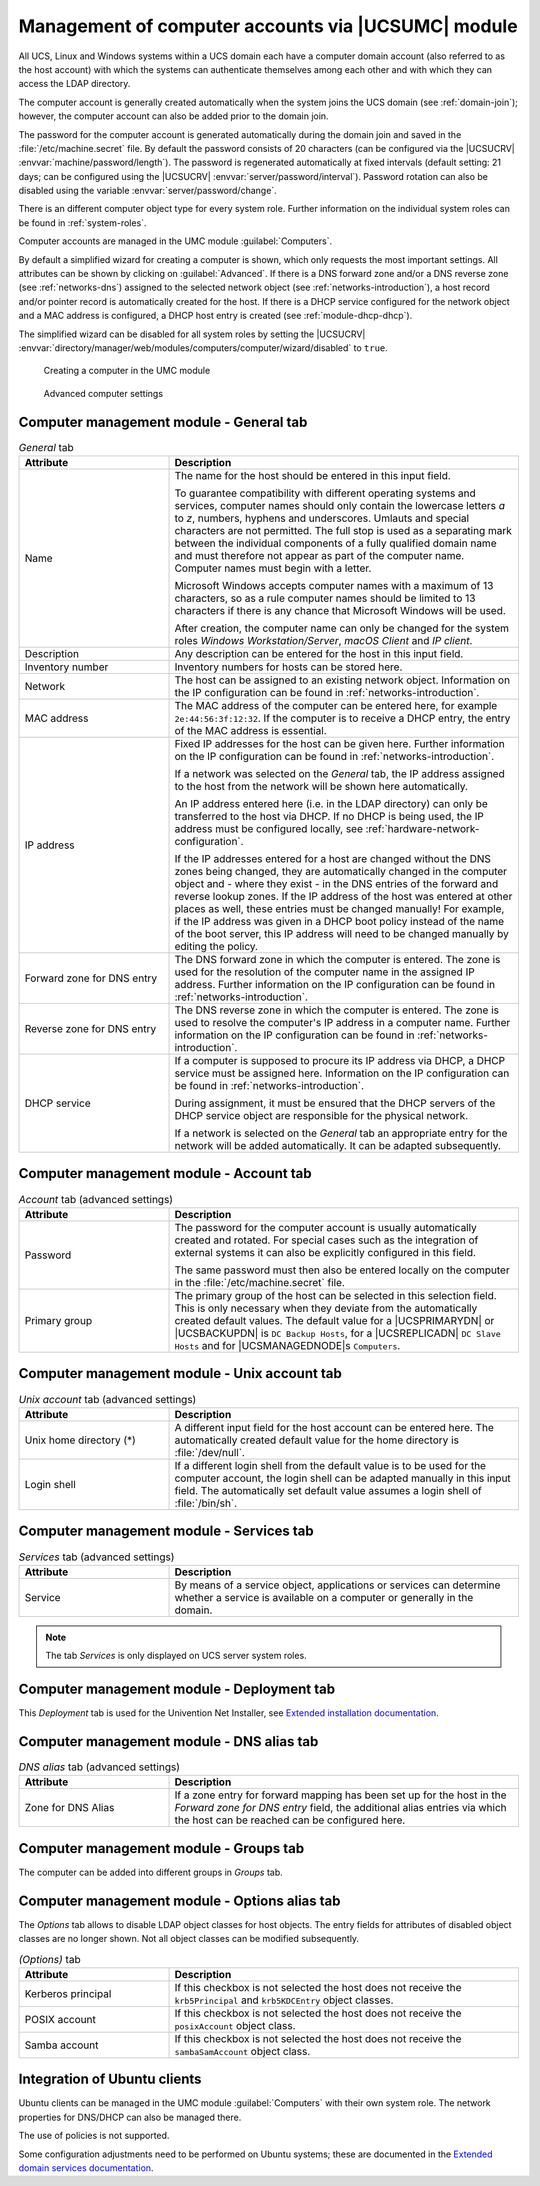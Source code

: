 .. _computers-hostaccounts:

Management of computer accounts via |UCSUMC| module
===================================================

All UCS, Linux and Windows systems within a UCS domain each have a
computer domain account (also referred to as the host account) with
which the systems can authenticate themselves among each other and with
which they can access the LDAP directory.

The computer account is generally created automatically when the system
joins the UCS domain (see :ref:`domain-join`); however, the
computer account can also be added prior to the domain join.

The password for the computer account is generated automatically during
the domain join and saved in the
:file:`/etc/machine.secret` file. By default the
password consists of 20 characters (can be configured via the |UCSUCRV|
:envvar:`machine/password/length`). The password is regenerated
automatically at fixed intervals (default setting: 21 days; can be
configured using the |UCSUCRV|
:envvar:`server/password/interval`). Password rotation can also
be disabled using the variable :envvar:`server/password/change`.

There is an different computer object type for every system role.
Further information on the individual system roles can be found in
:ref:`system-roles`.

Computer accounts are managed in the UMC module
:guilabel:`Computers`.

By default a simplified wizard for creating a computer is shown, which
only requests the most important settings. All attributes can be shown
by clicking on :guilabel:`Advanced`. If there is a DNS forward
zone and/or a DNS reverse zone (see :ref:`networks-dns`) assigned to
the selected network object (see :ref:`networks-introduction`), a
host record and/or pointer record is automatically created for the host.
If there is a DHCP service configured for the network object and a MAC
address is configured, a DHCP host entry is created (see
:ref:`module-dhcp-dhcp`).

The simplified wizard can be disabled for all system roles by setting
the |UCSUCRV|
:envvar:`directory/manager/web/modules/computers/computer/wizard/disabled`
to ``true``.

.. _computers-create:

.. figure:: /images/computers_computer.*
   :alt: Creating a computer in the UMC module

   Creating a computer in the UMC module

.. _computers-create-advanced:

.. figure:: /images/computers_computer_advanced.*
   :alt: Advanced computer settings

   Advanced computer settings

.. _computers-management-table-general:

Computer management module - General tab
----------------------------------------

.. _computers-management-table-general-tab:

.. list-table:: *General* tab
   :header-rows: 1
   :widths: 30 70

   * - Attribute
     - Description

   * - Name
     - The name for the host should be entered in this input field.

       To guarantee compatibility with different operating systems and services,
       computer names should only contain the lowercase letters *a* to *z*,
       numbers, hyphens and underscores. Umlauts and special characters are not
       permitted. The full stop is used as a separating mark between the
       individual components of a fully qualified domain name and must therefore
       not appear as part of the computer name. Computer names must begin with a
       letter.

       Microsoft Windows accepts computer names with a maximum of 13 characters,
       so as a rule computer names should be limited to 13 characters if there
       is any chance that Microsoft Windows will be used.

       After creation, the computer name can only be changed for the system
       roles *Windows Workstation/Server*, *macOS Client* and *IP client*.

   * - Description
     - Any description can be entered for the host in this input field.

   * - Inventory number
     - Inventory numbers for hosts can be stored here.

   * - Network
     - The host can be assigned to an existing network object. Information on the
       IP configuration can be found in :ref:`networks-introduction`.

   * - MAC address
     - The MAC address of the computer can be entered here, for example
       ``2e:44:56:3f:12:32``. If the computer is to receive a DHCP entry, the
       entry of the MAC address is essential.

   * - IP address
     - Fixed IP addresses for the host can be given here. Further information on
       the IP configuration can be found in :ref:`networks-introduction`.

       If a network was selected on the *General* tab, the IP address assigned
       to the host from the network will be shown here automatically.

       An IP address entered here (i.e. in the LDAP directory) can only be
       transferred to the host via DHCP. If no DHCP is being used, the IP
       address must be configured locally, see
       :ref:`hardware-network-configuration`.

       If the IP addresses entered for a host are changed without the DNS zones
       being changed, they are automatically changed in the computer object and
       - where they exist - in the DNS entries of the forward and reverse lookup
       zones. If the IP address of the host was entered at other places as
       well, these entries must be changed manually! For example, if the IP
       address was given in a DHCP boot policy instead of the name of the boot
       server, this IP address will need to be changed manually by editing the
       policy.

   * - Forward zone for DNS entry
     - The DNS forward zone in which the computer is entered. The zone is used
       for the resolution of the computer name in the assigned IP address.
       Further information on the IP configuration can be found in
       :ref:`networks-introduction`.

   * - Reverse zone for DNS entry
     - The DNS reverse zone in which the computer is entered. The zone is used
       to resolve the computer's IP address in a computer name. Further
       information on the IP configuration can be found in
       :ref:`networks-introduction`.

   * - DHCP service
     - If a computer is supposed to procure its IP address via DHCP, a DHCP
       service must be assigned here. Information on the IP configuration can be
       found in :ref:`networks-introduction`.

       During assignment, it must be ensured that the DHCP servers of the DHCP
       service object are responsible for the physical network.

       If a network is selected on the *General* tab an appropriate entry for
       the network will be added automatically. It can be adapted subsequently.

.. _computers-management-table-account:

Computer management module - Account tab
----------------------------------------

.. _computers-management-table-account-tab:

.. list-table:: *Account* tab (advanced settings)
   :header-rows: 1
   :widths: 30 70

   * - Attribute
     - Description

   * - Password
     - The password for the computer account is usually automatically created
       and rotated. For special cases such as the integration of external
       systems it can also be explicitly configured in this field.

       The same password must then also be entered locally on the computer in
       the :file:`/etc/machine.secret` file.

   * - Primary group
     - The primary group of the host can be selected in this selection field.
       This is only necessary when they deviate from the automatically created
       default values. The default value for a |UCSPRIMARYDN| or |UCSBACKUPDN|
       is ``DC Backup Hosts``, for a |UCSREPLICADN| ``DC Slave Hosts`` and for
       |UCSMANAGEDNODE|\ s ``Computers``.

.. _computers-management-table-unix-account:

Computer management module - Unix account tab
---------------------------------------------

.. _computers-management-table-unix-account-tab:

.. list-table:: *Unix account* tab (advanced settings)
   :header-rows: 1
   :widths: 30 70

   * - Attribute
     - Description

   * - Unix home directory (*)
     - A different input field for the host account can be entered here. The
       automatically created default value for the home directory is
       :file:`/dev/null`.

   * - Login shell
     - If a different login shell from the default value is to be used for the
       computer account, the login shell can be adapted manually in this input
       field. The automatically set default value assumes a login shell of
       :file:`/bin/sh`.

.. _computers-management-table-services:

Computer management module - Services tab
---------------------------------------------

.. _computers-management-table-services-tab:

.. list-table:: *Services* tab (advanced settings)
   :header-rows: 1
   :widths: 30 70

   * - Attribute
     - Description

   * - Service
     - By means of a service object, applications or services can determine
       whether a service is available on a computer or generally in the domain.

.. note::

   The tab *Services* is only displayed on UCS server system roles.

.. _computers-management-deployment-services:

Computer management module - Deployment tab
-------------------------------------------

This *Deployment* tab is used for the Univention Net Installer, see `Extended
installation documentation
<https://docs.software-univention.de/installation-5.0.html>`_.

.. _computers-management-table-dns-alias:

Computer management module - DNS alias tab
------------------------------------------

.. _computers-management-table-dns-alias-tab:

.. list-table:: *DNS alias* tab (advanced settings)
   :header-rows: 1
   :widths: 30 70

   * - Attribute
     - Description

   * - Zone for DNS Alias
     - If a zone entry for forward mapping has been set up for the host in the
       *Forward zone for DNS entry* field, the additional alias entries via
       which the host can be reached can be configured here.

.. _computers-management-table-groups:

Computer management module - Groups tab
---------------------------------------

The computer can be added into different groups in *Groups* tab.

.. _computers-management-table-options:

Computer management module - Options alias tab
----------------------------------------------

The *Options* tab allows to disable LDAP object classes for host objects. The
entry fields for attributes of disabled object classes are no longer shown. Not
all object classes can be modified subsequently.

.. _computers-management-table-options-tab:

.. list-table:: *(Options)* tab
   :header-rows: 1
   :widths: 30 70

   * - Attribute
     - Description

   * - Kerberos principal
     - If this checkbox is not selected the host does not receive the
       ``krb5Principal`` and ``krb5KDCEntry`` object classes.

   * - POSIX account
     - If this checkbox is not selected the host does not receive the
       ``posixAccount`` object class.

   * - Samba account
     - If this checkbox is not selected the host does not receive the
       ``sambaSamAccount`` object class.

.. _computers-ubuntu:

Integration of Ubuntu clients
-----------------------------

Ubuntu clients can be managed in the UMC module
:guilabel:`Computers` with their own system role. The network
properties for DNS/DHCP can also be managed there.

The use of policies is not supported.

Some configuration adjustments need to be performed on Ubuntu systems; these are
documented in the `Extended domain services documentation
<https://docs.software-univention.de/domain-5.0.html>`_.
